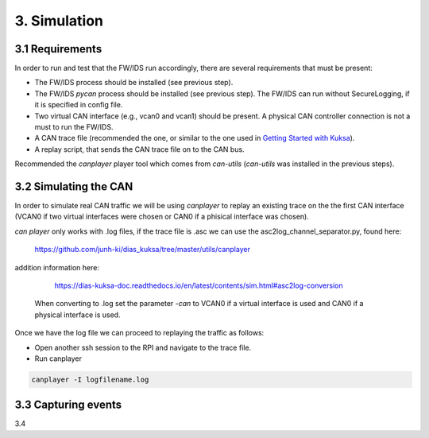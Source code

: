3. Simulation 
=============

3.1 Requirements
----------------

In order to run and test that the FW/IDS run accordingly, there are several requirements that must be present:

* The FW/IDS process should be installed (see previous step).
* The FW/IDS *pycan* process should be installed (see previous step). The FW/IDS can run without SecureLogging, if it is specified in config file.
* Two virtual CAN interface (e.g., vcan0 and vcan1) should be present. A physical CAN controller connection is not a must to run the FW/IDS.
* A CAN trace file (recommended the one, or similar to the one used in `Getting Started with Kuksa <https://dias-kuksa-doc.readthedocs.io/>`_).
* A replay script, that sends the CAN trace file on to the CAN bus. 
Recommended the *canplayer* player tool which comes from *can-utils* (*can-utils* was installed in the previous steps).

3.2 Simulating the CAN
----------------------

In order to simulate real CAN traffic we will be using *canplayer* to replay an existing trace on the the first CAN interface (VCAN0 if two virtual interfaces were chosen or CAN0 if a phisical interface was chosen).

*can player* only works with .log files, if the trace file is .asc we can use the asc2log_channel_separator.py, found here:
  
  https://github.com/junh-ki/dias_kuksa/tree/master/utils/canplayer
  
addition information here:

  https://dias-kuksa-doc.readthedocs.io/en/latest/contents/sim.html#asc2log-conversion
 
 When converting to .log set the parameter *-can* to VCAN0 if a virtual interface is used and CAN0 if a physical interface is used.
 

Once we have the log file we can proceed to replaying the traffic as follows:

* Open another ssh session to the RPI and navigate to the trace file.
* Run canplayer 

.. code-block:: bash

  canplayer -I logfilename.log

3.3 Capturing events
--------------------

3.4
